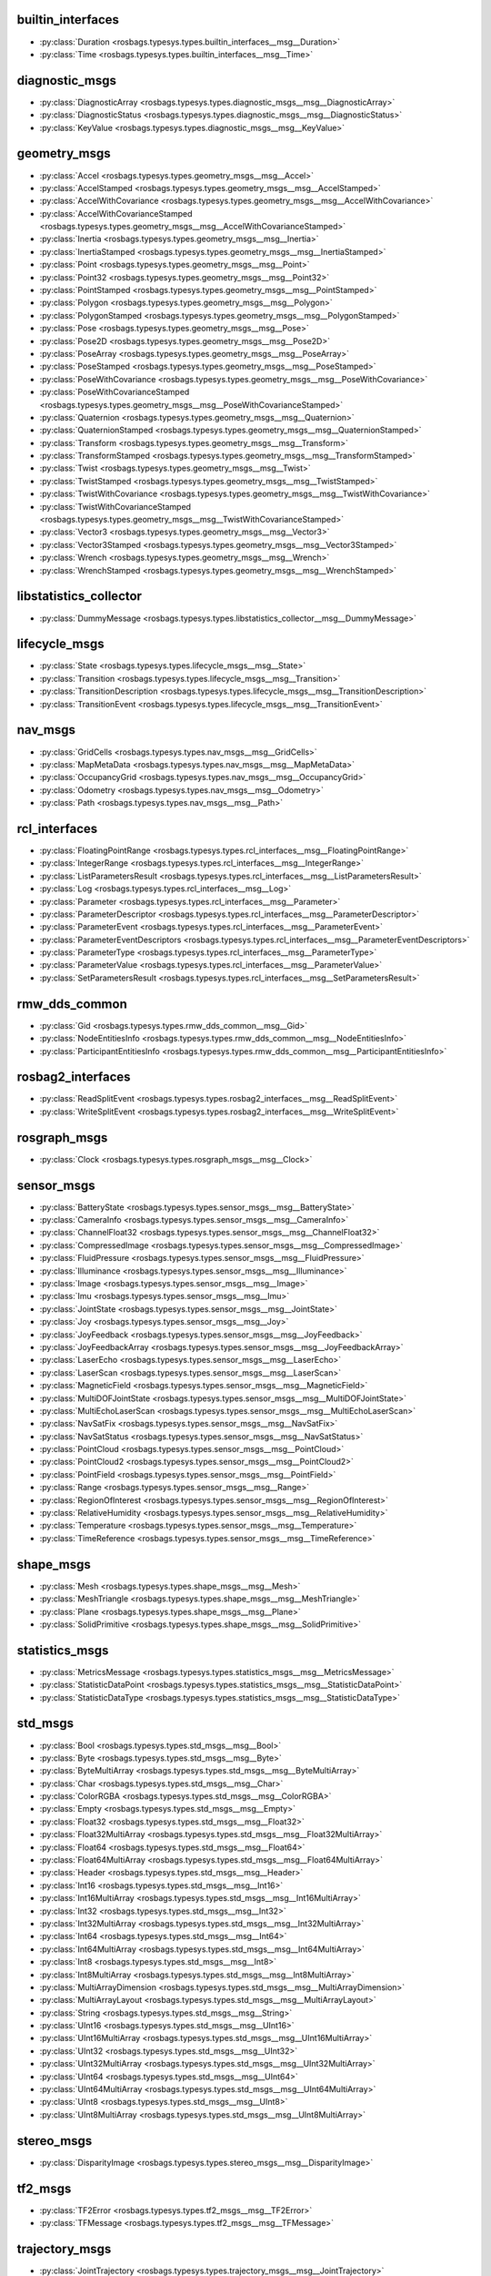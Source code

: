 builtin_interfaces
******************
- :py:class:`Duration <rosbags.typesys.types.builtin_interfaces__msg__Duration>`
- :py:class:`Time <rosbags.typesys.types.builtin_interfaces__msg__Time>`

diagnostic_msgs
***************
- :py:class:`DiagnosticArray <rosbags.typesys.types.diagnostic_msgs__msg__DiagnosticArray>`
- :py:class:`DiagnosticStatus <rosbags.typesys.types.diagnostic_msgs__msg__DiagnosticStatus>`
- :py:class:`KeyValue <rosbags.typesys.types.diagnostic_msgs__msg__KeyValue>`

geometry_msgs
*************
- :py:class:`Accel <rosbags.typesys.types.geometry_msgs__msg__Accel>`
- :py:class:`AccelStamped <rosbags.typesys.types.geometry_msgs__msg__AccelStamped>`
- :py:class:`AccelWithCovariance <rosbags.typesys.types.geometry_msgs__msg__AccelWithCovariance>`
- :py:class:`AccelWithCovarianceStamped <rosbags.typesys.types.geometry_msgs__msg__AccelWithCovarianceStamped>`
- :py:class:`Inertia <rosbags.typesys.types.geometry_msgs__msg__Inertia>`
- :py:class:`InertiaStamped <rosbags.typesys.types.geometry_msgs__msg__InertiaStamped>`
- :py:class:`Point <rosbags.typesys.types.geometry_msgs__msg__Point>`
- :py:class:`Point32 <rosbags.typesys.types.geometry_msgs__msg__Point32>`
- :py:class:`PointStamped <rosbags.typesys.types.geometry_msgs__msg__PointStamped>`
- :py:class:`Polygon <rosbags.typesys.types.geometry_msgs__msg__Polygon>`
- :py:class:`PolygonStamped <rosbags.typesys.types.geometry_msgs__msg__PolygonStamped>`
- :py:class:`Pose <rosbags.typesys.types.geometry_msgs__msg__Pose>`
- :py:class:`Pose2D <rosbags.typesys.types.geometry_msgs__msg__Pose2D>`
- :py:class:`PoseArray <rosbags.typesys.types.geometry_msgs__msg__PoseArray>`
- :py:class:`PoseStamped <rosbags.typesys.types.geometry_msgs__msg__PoseStamped>`
- :py:class:`PoseWithCovariance <rosbags.typesys.types.geometry_msgs__msg__PoseWithCovariance>`
- :py:class:`PoseWithCovarianceStamped <rosbags.typesys.types.geometry_msgs__msg__PoseWithCovarianceStamped>`
- :py:class:`Quaternion <rosbags.typesys.types.geometry_msgs__msg__Quaternion>`
- :py:class:`QuaternionStamped <rosbags.typesys.types.geometry_msgs__msg__QuaternionStamped>`
- :py:class:`Transform <rosbags.typesys.types.geometry_msgs__msg__Transform>`
- :py:class:`TransformStamped <rosbags.typesys.types.geometry_msgs__msg__TransformStamped>`
- :py:class:`Twist <rosbags.typesys.types.geometry_msgs__msg__Twist>`
- :py:class:`TwistStamped <rosbags.typesys.types.geometry_msgs__msg__TwistStamped>`
- :py:class:`TwistWithCovariance <rosbags.typesys.types.geometry_msgs__msg__TwistWithCovariance>`
- :py:class:`TwistWithCovarianceStamped <rosbags.typesys.types.geometry_msgs__msg__TwistWithCovarianceStamped>`
- :py:class:`Vector3 <rosbags.typesys.types.geometry_msgs__msg__Vector3>`
- :py:class:`Vector3Stamped <rosbags.typesys.types.geometry_msgs__msg__Vector3Stamped>`
- :py:class:`Wrench <rosbags.typesys.types.geometry_msgs__msg__Wrench>`
- :py:class:`WrenchStamped <rosbags.typesys.types.geometry_msgs__msg__WrenchStamped>`

libstatistics_collector
***********************
- :py:class:`DummyMessage <rosbags.typesys.types.libstatistics_collector__msg__DummyMessage>`

lifecycle_msgs
**************
- :py:class:`State <rosbags.typesys.types.lifecycle_msgs__msg__State>`
- :py:class:`Transition <rosbags.typesys.types.lifecycle_msgs__msg__Transition>`
- :py:class:`TransitionDescription <rosbags.typesys.types.lifecycle_msgs__msg__TransitionDescription>`
- :py:class:`TransitionEvent <rosbags.typesys.types.lifecycle_msgs__msg__TransitionEvent>`

nav_msgs
********
- :py:class:`GridCells <rosbags.typesys.types.nav_msgs__msg__GridCells>`
- :py:class:`MapMetaData <rosbags.typesys.types.nav_msgs__msg__MapMetaData>`
- :py:class:`OccupancyGrid <rosbags.typesys.types.nav_msgs__msg__OccupancyGrid>`
- :py:class:`Odometry <rosbags.typesys.types.nav_msgs__msg__Odometry>`
- :py:class:`Path <rosbags.typesys.types.nav_msgs__msg__Path>`

rcl_interfaces
**************
- :py:class:`FloatingPointRange <rosbags.typesys.types.rcl_interfaces__msg__FloatingPointRange>`
- :py:class:`IntegerRange <rosbags.typesys.types.rcl_interfaces__msg__IntegerRange>`
- :py:class:`ListParametersResult <rosbags.typesys.types.rcl_interfaces__msg__ListParametersResult>`
- :py:class:`Log <rosbags.typesys.types.rcl_interfaces__msg__Log>`
- :py:class:`Parameter <rosbags.typesys.types.rcl_interfaces__msg__Parameter>`
- :py:class:`ParameterDescriptor <rosbags.typesys.types.rcl_interfaces__msg__ParameterDescriptor>`
- :py:class:`ParameterEvent <rosbags.typesys.types.rcl_interfaces__msg__ParameterEvent>`
- :py:class:`ParameterEventDescriptors <rosbags.typesys.types.rcl_interfaces__msg__ParameterEventDescriptors>`
- :py:class:`ParameterType <rosbags.typesys.types.rcl_interfaces__msg__ParameterType>`
- :py:class:`ParameterValue <rosbags.typesys.types.rcl_interfaces__msg__ParameterValue>`
- :py:class:`SetParametersResult <rosbags.typesys.types.rcl_interfaces__msg__SetParametersResult>`

rmw_dds_common
**************
- :py:class:`Gid <rosbags.typesys.types.rmw_dds_common__msg__Gid>`
- :py:class:`NodeEntitiesInfo <rosbags.typesys.types.rmw_dds_common__msg__NodeEntitiesInfo>`
- :py:class:`ParticipantEntitiesInfo <rosbags.typesys.types.rmw_dds_common__msg__ParticipantEntitiesInfo>`

rosbag2_interfaces
******************
- :py:class:`ReadSplitEvent <rosbags.typesys.types.rosbag2_interfaces__msg__ReadSplitEvent>`
- :py:class:`WriteSplitEvent <rosbags.typesys.types.rosbag2_interfaces__msg__WriteSplitEvent>`

rosgraph_msgs
*************
- :py:class:`Clock <rosbags.typesys.types.rosgraph_msgs__msg__Clock>`

sensor_msgs
***********
- :py:class:`BatteryState <rosbags.typesys.types.sensor_msgs__msg__BatteryState>`
- :py:class:`CameraInfo <rosbags.typesys.types.sensor_msgs__msg__CameraInfo>`
- :py:class:`ChannelFloat32 <rosbags.typesys.types.sensor_msgs__msg__ChannelFloat32>`
- :py:class:`CompressedImage <rosbags.typesys.types.sensor_msgs__msg__CompressedImage>`
- :py:class:`FluidPressure <rosbags.typesys.types.sensor_msgs__msg__FluidPressure>`
- :py:class:`Illuminance <rosbags.typesys.types.sensor_msgs__msg__Illuminance>`
- :py:class:`Image <rosbags.typesys.types.sensor_msgs__msg__Image>`
- :py:class:`Imu <rosbags.typesys.types.sensor_msgs__msg__Imu>`
- :py:class:`JointState <rosbags.typesys.types.sensor_msgs__msg__JointState>`
- :py:class:`Joy <rosbags.typesys.types.sensor_msgs__msg__Joy>`
- :py:class:`JoyFeedback <rosbags.typesys.types.sensor_msgs__msg__JoyFeedback>`
- :py:class:`JoyFeedbackArray <rosbags.typesys.types.sensor_msgs__msg__JoyFeedbackArray>`
- :py:class:`LaserEcho <rosbags.typesys.types.sensor_msgs__msg__LaserEcho>`
- :py:class:`LaserScan <rosbags.typesys.types.sensor_msgs__msg__LaserScan>`
- :py:class:`MagneticField <rosbags.typesys.types.sensor_msgs__msg__MagneticField>`
- :py:class:`MultiDOFJointState <rosbags.typesys.types.sensor_msgs__msg__MultiDOFJointState>`
- :py:class:`MultiEchoLaserScan <rosbags.typesys.types.sensor_msgs__msg__MultiEchoLaserScan>`
- :py:class:`NavSatFix <rosbags.typesys.types.sensor_msgs__msg__NavSatFix>`
- :py:class:`NavSatStatus <rosbags.typesys.types.sensor_msgs__msg__NavSatStatus>`
- :py:class:`PointCloud <rosbags.typesys.types.sensor_msgs__msg__PointCloud>`
- :py:class:`PointCloud2 <rosbags.typesys.types.sensor_msgs__msg__PointCloud2>`
- :py:class:`PointField <rosbags.typesys.types.sensor_msgs__msg__PointField>`
- :py:class:`Range <rosbags.typesys.types.sensor_msgs__msg__Range>`
- :py:class:`RegionOfInterest <rosbags.typesys.types.sensor_msgs__msg__RegionOfInterest>`
- :py:class:`RelativeHumidity <rosbags.typesys.types.sensor_msgs__msg__RelativeHumidity>`
- :py:class:`Temperature <rosbags.typesys.types.sensor_msgs__msg__Temperature>`
- :py:class:`TimeReference <rosbags.typesys.types.sensor_msgs__msg__TimeReference>`

shape_msgs
**********
- :py:class:`Mesh <rosbags.typesys.types.shape_msgs__msg__Mesh>`
- :py:class:`MeshTriangle <rosbags.typesys.types.shape_msgs__msg__MeshTriangle>`
- :py:class:`Plane <rosbags.typesys.types.shape_msgs__msg__Plane>`
- :py:class:`SolidPrimitive <rosbags.typesys.types.shape_msgs__msg__SolidPrimitive>`

statistics_msgs
***************
- :py:class:`MetricsMessage <rosbags.typesys.types.statistics_msgs__msg__MetricsMessage>`
- :py:class:`StatisticDataPoint <rosbags.typesys.types.statistics_msgs__msg__StatisticDataPoint>`
- :py:class:`StatisticDataType <rosbags.typesys.types.statistics_msgs__msg__StatisticDataType>`

std_msgs
********
- :py:class:`Bool <rosbags.typesys.types.std_msgs__msg__Bool>`
- :py:class:`Byte <rosbags.typesys.types.std_msgs__msg__Byte>`
- :py:class:`ByteMultiArray <rosbags.typesys.types.std_msgs__msg__ByteMultiArray>`
- :py:class:`Char <rosbags.typesys.types.std_msgs__msg__Char>`
- :py:class:`ColorRGBA <rosbags.typesys.types.std_msgs__msg__ColorRGBA>`
- :py:class:`Empty <rosbags.typesys.types.std_msgs__msg__Empty>`
- :py:class:`Float32 <rosbags.typesys.types.std_msgs__msg__Float32>`
- :py:class:`Float32MultiArray <rosbags.typesys.types.std_msgs__msg__Float32MultiArray>`
- :py:class:`Float64 <rosbags.typesys.types.std_msgs__msg__Float64>`
- :py:class:`Float64MultiArray <rosbags.typesys.types.std_msgs__msg__Float64MultiArray>`
- :py:class:`Header <rosbags.typesys.types.std_msgs__msg__Header>`
- :py:class:`Int16 <rosbags.typesys.types.std_msgs__msg__Int16>`
- :py:class:`Int16MultiArray <rosbags.typesys.types.std_msgs__msg__Int16MultiArray>`
- :py:class:`Int32 <rosbags.typesys.types.std_msgs__msg__Int32>`
- :py:class:`Int32MultiArray <rosbags.typesys.types.std_msgs__msg__Int32MultiArray>`
- :py:class:`Int64 <rosbags.typesys.types.std_msgs__msg__Int64>`
- :py:class:`Int64MultiArray <rosbags.typesys.types.std_msgs__msg__Int64MultiArray>`
- :py:class:`Int8 <rosbags.typesys.types.std_msgs__msg__Int8>`
- :py:class:`Int8MultiArray <rosbags.typesys.types.std_msgs__msg__Int8MultiArray>`
- :py:class:`MultiArrayDimension <rosbags.typesys.types.std_msgs__msg__MultiArrayDimension>`
- :py:class:`MultiArrayLayout <rosbags.typesys.types.std_msgs__msg__MultiArrayLayout>`
- :py:class:`String <rosbags.typesys.types.std_msgs__msg__String>`
- :py:class:`UInt16 <rosbags.typesys.types.std_msgs__msg__UInt16>`
- :py:class:`UInt16MultiArray <rosbags.typesys.types.std_msgs__msg__UInt16MultiArray>`
- :py:class:`UInt32 <rosbags.typesys.types.std_msgs__msg__UInt32>`
- :py:class:`UInt32MultiArray <rosbags.typesys.types.std_msgs__msg__UInt32MultiArray>`
- :py:class:`UInt64 <rosbags.typesys.types.std_msgs__msg__UInt64>`
- :py:class:`UInt64MultiArray <rosbags.typesys.types.std_msgs__msg__UInt64MultiArray>`
- :py:class:`UInt8 <rosbags.typesys.types.std_msgs__msg__UInt8>`
- :py:class:`UInt8MultiArray <rosbags.typesys.types.std_msgs__msg__UInt8MultiArray>`

stereo_msgs
***********
- :py:class:`DisparityImage <rosbags.typesys.types.stereo_msgs__msg__DisparityImage>`

tf2_msgs
********
- :py:class:`TF2Error <rosbags.typesys.types.tf2_msgs__msg__TF2Error>`
- :py:class:`TFMessage <rosbags.typesys.types.tf2_msgs__msg__TFMessage>`

trajectory_msgs
***************
- :py:class:`JointTrajectory <rosbags.typesys.types.trajectory_msgs__msg__JointTrajectory>`
- :py:class:`JointTrajectoryPoint <rosbags.typesys.types.trajectory_msgs__msg__JointTrajectoryPoint>`
- :py:class:`MultiDOFJointTrajectory <rosbags.typesys.types.trajectory_msgs__msg__MultiDOFJointTrajectory>`
- :py:class:`MultiDOFJointTrajectoryPoint <rosbags.typesys.types.trajectory_msgs__msg__MultiDOFJointTrajectoryPoint>`

unique_identifier_msgs
**********************
- :py:class:`UUID <rosbags.typesys.types.unique_identifier_msgs__msg__UUID>`

visualization_msgs
******************
- :py:class:`ImageMarker <rosbags.typesys.types.visualization_msgs__msg__ImageMarker>`
- :py:class:`InteractiveMarker <rosbags.typesys.types.visualization_msgs__msg__InteractiveMarker>`
- :py:class:`InteractiveMarkerControl <rosbags.typesys.types.visualization_msgs__msg__InteractiveMarkerControl>`
- :py:class:`InteractiveMarkerFeedback <rosbags.typesys.types.visualization_msgs__msg__InteractiveMarkerFeedback>`
- :py:class:`InteractiveMarkerInit <rosbags.typesys.types.visualization_msgs__msg__InteractiveMarkerInit>`
- :py:class:`InteractiveMarkerPose <rosbags.typesys.types.visualization_msgs__msg__InteractiveMarkerPose>`
- :py:class:`InteractiveMarkerUpdate <rosbags.typesys.types.visualization_msgs__msg__InteractiveMarkerUpdate>`
- :py:class:`Marker <rosbags.typesys.types.visualization_msgs__msg__Marker>`
- :py:class:`MarkerArray <rosbags.typesys.types.visualization_msgs__msg__MarkerArray>`
- :py:class:`MenuEntry <rosbags.typesys.types.visualization_msgs__msg__MenuEntry>`
